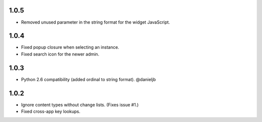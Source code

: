1.0.5
-----
- Removed unused parameter in the string format for the widget JavaScript.

1.0.4
-----
- Fixed popup closure when selecting an instance.
- Fixed search icon for the newer admin.

1.0.3
-----
- Python 2.6 compatibility (added ordinal to string format). @danieljb

1.0.2
-----

- Ignore content types without change lists. (Fixes issue #1.)
- Fixed cross-app key lookups.
